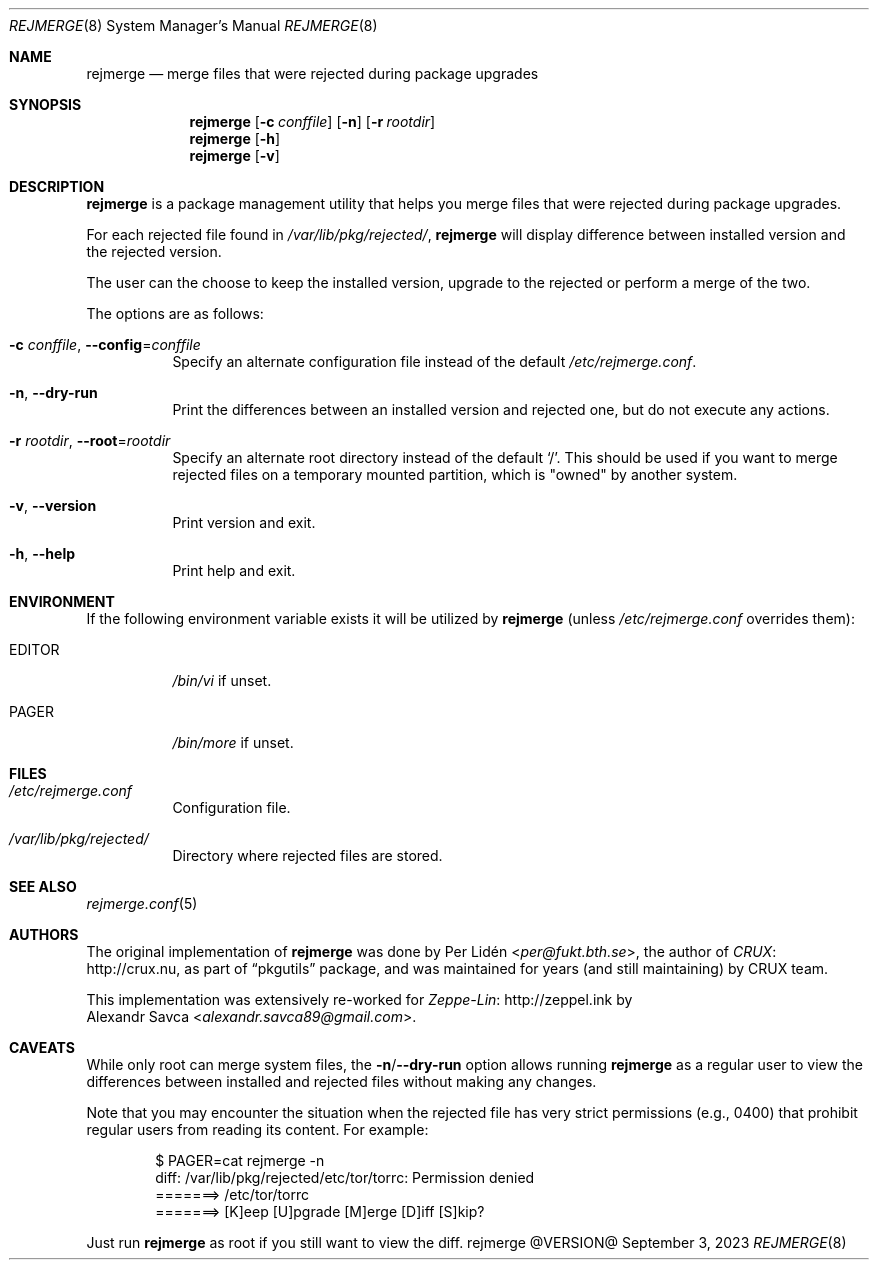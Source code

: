 .\" rejmerge(8) manual page
.\" See COPYING and COPYRIGHT files for corresponding information.
.Dd September 3, 2023
.Dt REJMERGE 8
.Os rejmerge @VERSION@
.Sh NAME
.Nm rejmerge
.Nd merge files that were rejected during package upgrades
.Sh SYNOPSIS
.Nm rejmerge
.Op Fl c Ar conffile
.Op Fl n
.Op Fl r Ar rootdir
.Nm
.Op Fl h
.Nm
.Op Fl v
.Sh DESCRIPTION
.Nm
is a package management utility that helps you merge files that were
rejected during package upgrades.
.Pp
For each rejected file found in
.Pa /var/lib/pkg/rejected/ ,
.Nm
will display difference between installed version and the rejected
version.
.Pp
The user can the choose to keep the installed version, upgrade to the
rejected or perform a merge of the two.
.Pp
The options are as follows:
.Bl -tag -width Ds
.It Fl c Ar conffile , Fl -config Ns = Ns Ar conffile
Specify an alternate configuration file instead of the default
.Pa /etc/rejmerge.conf .
.It Fl n , Fl -dry-run
Print the differences between an installed version and rejected one, but
do not execute any actions.
.It Fl r Ar rootdir , Fl -root Ns = Ns Ar rootdir
Specify an alternate root directory instead of the default
.Ql / .
This should be used if you want to merge rejected files on a temporary
mounted partition, which is "owned" by another system.
.It Fl v , Fl -version
Print version and exit.
.It Fl h , Fl -help
Print help and exit.
.El
.Sh ENVIRONMENT
If the following environment variable exists it will be utilized by
.Nm
(unless
.Pa /etc/rejmerge.conf
overrides them):
.Bl -tag -width Ds
.It Ev EDITOR
.Pa /bin/vi
if unset.
.It Ev PAGER
.Pa /bin/more
if unset.
.El
.Sh FILES
.Bl -tag -width Ds
.It Pa /etc/rejmerge.conf
Configuration file.
.It Pa /var/lib/pkg/rejected/
Directory where rejected files are stored.
.El
.Sh SEE ALSO
.Xr rejmerge.conf 5
.Sh AUTHORS
The original implementation of
.Nm
was done by
.An Per Lidén Aq Mt per@fukt.bth.se ,
the author of
.Lk http://crux.nu CRUX ,
as part of
.Dq pkgutils
package, and was maintained for years (and still maintaining) by CRUX
team.
.Pp
This implementation was extensively re-worked for
.Lk http://zeppel.ink Zeppe-Lin
by
.An Alexandr Savca Aq Mt alexandr.savca89@gmail.com .
.Sh CAVEATS
While only root can merge system files, the
.Sy -n Ns / Ns Sy --dry-run
option allows running
.Nm
as a regular user to view the differences between installed and
rejected files without making any changes.
.Pp
Note that you may encounter the situation when the rejected file has
very strict permissions (e.g., 0400) that prohibit regular users from
reading its content.
For example:
.Bd -literal -offset indent
$ PAGER=cat rejmerge -n
diff: /var/lib/pkg/rejected/etc/tor/torrc: Permission denied
=======> /etc/tor/torrc
=======> [K]eep [U]pgrade [M]erge [D]iff [S]kip?
.Ed
.Pp
Just run
.Nm
as root if you still want to view the diff.
.\" vim: cc=72 tw=70
.\" End of file.

